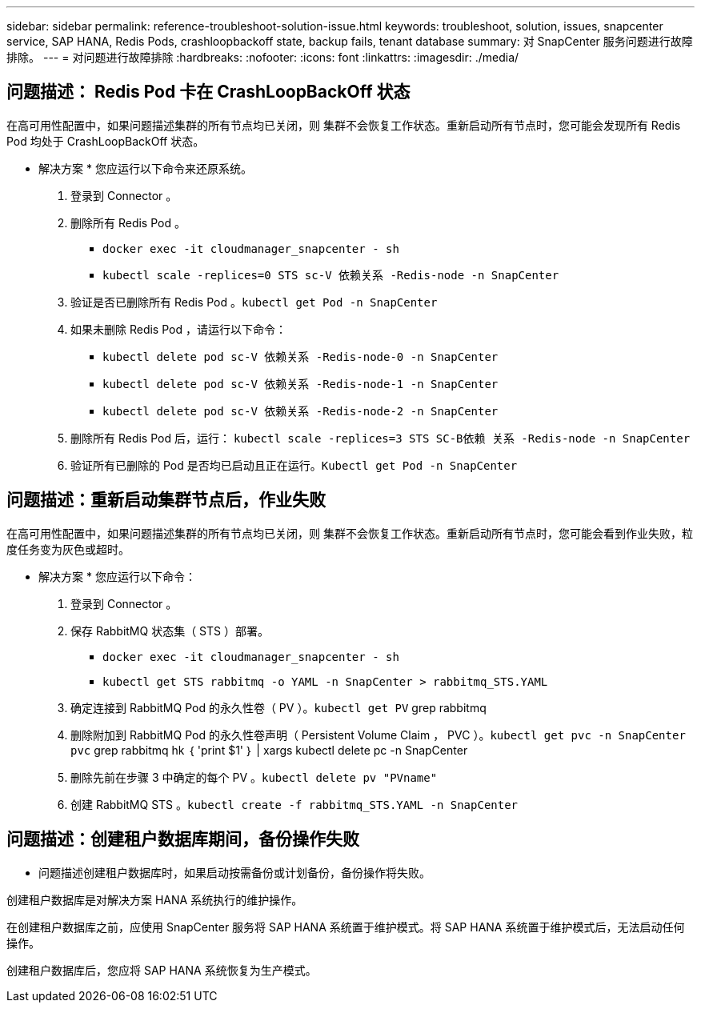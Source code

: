 ---
sidebar: sidebar 
permalink: reference-troubleshoot-solution-issue.html 
keywords: troubleshoot, solution, issues, snapcenter service, SAP HANA, Redis Pods, crashloopbackoff state, backup fails, tenant database 
summary: 对 SnapCenter 服务问题进行故障排除。 
---
= 对问题进行故障排除
:hardbreaks:
:nofooter: 
:icons: font
:linkattrs: 
:imagesdir: ./media/




== 问题描述： Redis Pod 卡在 CrashLoopBackOff 状态

在高可用性配置中，如果问题描述集群的所有节点均已关闭，则 集群不会恢复工作状态。重新启动所有节点时，您可能会发现所有 Redis Pod 均处于 CrashLoopBackOff 状态。

* 解决方案 * 您应运行以下命令来还原系统。

. 登录到 Connector 。
. 删除所有 Redis Pod 。
+
** `docker exec -it cloudmanager_snapcenter - sh`
** `kubectl scale -replices=0 STS sc-V 依赖关系 -Redis-node -n SnapCenter`


. 验证是否已删除所有 Redis Pod 。`kubectl get Pod -n SnapCenter`
. 如果未删除 Redis Pod ，请运行以下命令：
+
** `kubectl delete pod sc-V 依赖关系 -Redis-node-0 -n SnapCenter`
** `kubectl delete pod sc-V 依赖关系 -Redis-node-1 -n SnapCenter`
** `kubectl delete pod sc-V 依赖关系 -Redis-node-2 -n SnapCenter`


. 删除所有 Redis Pod 后，运行： `kubectl scale -replices=3 STS SC-B依赖 关系 -Redis-node -n SnapCenter`
. 验证所有已删除的 Pod 是否均已启动且正在运行。`Kubectl get Pod -n SnapCenter`




== 问题描述：重新启动集群节点后，作业失败

在高可用性配置中，如果问题描述集群的所有节点均已关闭，则 集群不会恢复工作状态。重新启动所有节点时，您可能会看到作业失败，粒度任务变为灰色或超时。

* 解决方案 * 您应运行以下命令：

. 登录到 Connector 。
. 保存 RabbitMQ 状态集（ STS ）部署。
+
** `docker exec -it cloudmanager_snapcenter - sh`
** `kubectl get STS rabbitmq -o YAML -n SnapCenter > rabbitmq_STS.YAML`


. 确定连接到 RabbitMQ Pod 的永久性卷（ PV ）。`kubectl get PV` grep rabbitmq
. 删除附加到 RabbitMQ Pod 的永久性卷声明（ Persistent Volume Claim ， PVC ）。`kubectl get pvc -n SnapCenter pvc` grep rabbitmq hk ｛ 'print $1' ｝ | xargs kubectl delete pc -n SnapCenter
. 删除先前在步骤 3 中确定的每个 PV 。`kubectl delete pv "PVname"`
. 创建 RabbitMQ STS 。`kubectl create -f rabbitmq_STS.YAML -n SnapCenter`




== 问题描述：创建租户数据库期间，备份操作失败

* 问题描述创建租户数据库时，如果启动按需备份或计划备份，备份操作将失败。

创建租户数据库是对解决方案 HANA 系统执行的维护操作。

在创建租户数据库之前，应使用 SnapCenter 服务将 SAP HANA 系统置于维护模式。将 SAP HANA 系统置于维护模式后，无法启动任何操作。

创建租户数据库后，您应将 SAP HANA 系统恢复为生产模式。
